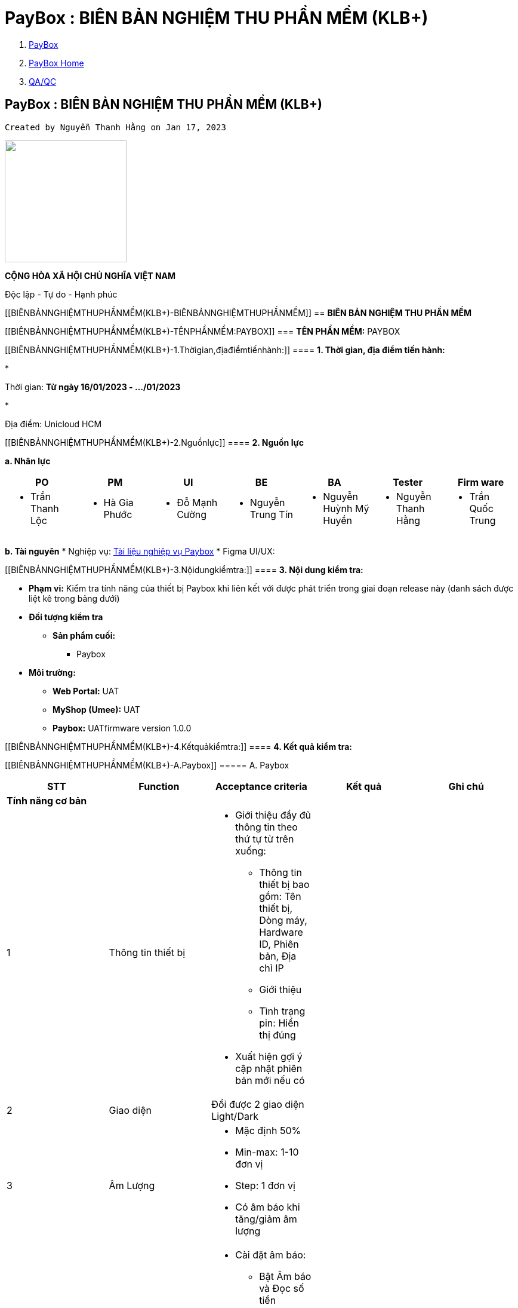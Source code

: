 = PayBox : BIÊN BẢN NGHIỆM THU PHẦN MỀM (KLB+)
:stem:

[[page]]

[[main]]

[[main-header]]

[[breadcrumb-section]]

[[breadcrumbs]]
. link:index.html[PayBox]
. link:PayBox-Home_1682964645.html[PayBox Home]
. link:1735131239.html[QA/QC]

[[title-heading]]
== PayBox : BIÊN BẢN NGHIỆM THU PHẦN MỀM (KLB+) 

[[content]]

 Created by Nguyễn Thanh Hằng on Jan 17, 2023 

[[main-content]]

image::attachments/1766260832/1764786509?width=204["",204]

*CỘNG HÒA XÃ HỘI CHỦ NGHĨA VIỆT NAM*

Độc lập - Tự do - Hạnh phúc

[[BIÊNBẢNNGHIỆMTHUPHẦNMỀM(KLB+)-BIÊNBẢNNGHIỆMTHUPHẦNMỀM]]
== *BIÊN BẢN NGHIỆM THU PHẦN MỀM*

[[BIÊNBẢNNGHIỆMTHUPHẦNMỀM(KLB+)-TÊNPHẦNMỀM:PAYBOX]]
=== *TÊN PHẦN MỀM:* PAYBOX

[[BIÊNBẢNNGHIỆMTHUPHẦNMỀM(KLB+)-1.Thờigian,địađiểmtiếnhành:]]
==== *1. Thời gian, địa điểm tiến hành:*

* 

Thời gian: *Từ ngày 16/01/2023 - …/01/2023*

* 

Địa điểm: Unicloud HCM

[[BIÊNBẢNNGHIỆMTHUPHẦNMỀM(KLB+)-2.Nguồnlực]]
==== *2. Nguồn lực*

*a. Nhân lực*

|===
| *PO* | *PM* | *UI* | *BE* | *BA* | *Tester* | *Firm ware*

a| 
* Trần Thanh Lộc

a| 
* Hà Gia Phước

a| 
* Đỗ Mạnh Cường

a| 
* Nguyễn Trung Tín

a| 
* Nguyễn Huỳnh Mỹ Huyền

a| 
* Nguyễn Thanh Hằng

a| 
* Trần Quốc Trung

|===

*b. Tài nguyên*
* Nghiệp vụ: https://unicloudgroup.atlassian.net/wiki/spaces/PB/pages/1689288765/A.+Nh+m+ch+c+n+ng+Paybox+Display[Tài liệu nghiệp vụ Paybox]
* Figma UI/UX:

[[ap-app.figma.confluence.lite__figma-for-confluence-lite4551851753157630021]]

[[embedded-app.figma.confluence.lite__figma-for-confluence-lite4551851753157630021]]

[[BIÊNBẢNNGHIỆMTHUPHẦNMỀM(KLB+)-3.Nộidungkiểmtra:]]
==== *3. Nội dung kiểm tra:*

* *Phạm vi:* Kiểm tra tính năng của thiết bị Paybox khi liên kết với được phát triển trong giai đoạn release này (danh sách được liệt kê trong bảng dưới)
* *Đối tượng kiểm tra*
** *Sản phẩm cuối:*
*** Paybox
* *Môi trường:*
** *Web Portal:* UAT
** *MyShop (Umee):* UAT
** *Paybox:* UATfirmware version 1.0.0

[[BIÊNBẢNNGHIỆMTHUPHẦNMỀM(KLB+)-4.Kếtquảkiểmtra:]]
==== *4. Kết quả kiểm tra:*

[[BIÊNBẢNNGHIỆMTHUPHẦNMỀM(KLB+)-A.Paybox]]
===== A. Paybox

|===
| *STT* | *Function* | *Acceptance criteria* | *Kết quả* | *Ghi chú*

5+| *Tính năng cơ bản*
| 1 | Thông tin thiết bị a| 
* Giới thiệu đầy đủ thông tin theo thứ tự từ trên xuống:
** Thông tin thiết bị bao gồm: Tên thiết bị, Dòng máy, Hardware ID, Phiên bản, Địa chỉ IP
** Giới thiệu
** Tình trạng pin: Hiển thị đúng
* Xuất hiện gợi ý cập nhật phiên bản mới nếu có

| |
| 2 | Giao diện | Đổi được 2 giao diện Light/Dark | |
| 3 | Âm Lượng a| 
* Mặc định 50%
* Min-max: 1-10 đơn vị
* Step: 1 đơn vị
* Có âm báo khi tăng/giảm âm lượng

| |
| 4 | Âm báo a| 
* Cài đặt âm báo:
** Bật Âm báo và Đọc số tiền
** Tắt Âm báo và tắt Đọc số tiền
** Chỉ bật âm báo
** Chỉ bật Đọc số tiền
* Âm báo đọc số tiền đồng bộ ngôn ngữ anh/việt

| |
| 5 | Ngôn ngữ (Việt/English) a| 
* Chuyển được ngôn ngữ hiển thị trên paybox: Việt/English
* Tất cả các ngôn ngữ phải đồng bộ với cài đặt

| |
| 6 | Wifi a| 
* Kết nối wifi thành công qua 2 phương thức:
** Thông qua mã QR
** Kết nối thủ công
* Tự động tắt wifi khi đang ở chế độ chờ kết nối
* Tự động khôi phục wifi khi:
** Kết nối wifi mới không thành công
** Bị mất wifi và wifi có lại

| |
5+| *Liên kết*
| 7 | Liên kết Paybox với WebPortal a| 
* Liên kết web portal thành công qua 2 phương thức
** Thông qua mã QR
** Thông qua shortlink
* Hủy tính năng liên kết của QR|short-link cũ sau khi đã liên kết thành công
* Refresh QR và short-link mỗi lần chọn liên kết Portal
* Hiển thị MH liên kết web portal sau khi kết nối wifi thành công
* Liên kết web portal thành công -\> Hiển thị MH đã liên kết trên paybox
* Hủy liên kết từ portal thành công -\> Hiển thị MH chưa liên kết trên paybox
* Hủy liên kết bằng cách kết nối lại với web portal khác -\> Hiển thị MH chưa liên kết trên paybox
* Click Trang chủ Có 3 trường hợp:
** Chưa liên kết với trang quản trị -\> MH chưa liên kết trang quản trị
** Đã liên kết với trang quản trị nhưng chưa tạo mã QR -\> MH liên kết trang quản trị thành công
** Đã tạo mã QR -\> hiển thị mã QR đã tạo

| |
| 8 | Liên kết Paybox với MyShop a| 
* Liên kết shop thành công
* Một shop liên kết được với nhiều Paybox

| |
| 9 | Umee a| 
* Khách hàng có thể liên kết với tài khoản thanh toán
* Có OTP từ bank để xác thực

| |
5+| *Giao dịch*
| 10 | Lịch sử giao dịch KiotViet .2+a| 
* Hiển thị chính xác lịch sử giao dịch bao gồm: Tài khoản, ngày giao dịch, số tiền
* Hiển thị phân trang khi \> 5 giao dịch
* Lịch sử giao dịch hiển thị theo thời gian sớm nhất

| |
| 11 | Lịch sử giao dịch Myshop | | Chưa thực hiện được thanh toán do lỗi Umee
5+| *Khôi phục cài đặt gốc*
| 12 | Khôi phục cài đặt gốc a| 
* Xoá mọi dữ liệu trên thiết bị paybox
* Trả về trạng thái default
** Tiếng việt
** Giao diện tối
** Âm lượng: 5
** Âm báo: Bật Âm báo và Đọc số tiền

| | Chưa xóa được liên kết với Umee app
5+| *Cập nhật phần mềm*
| 13 | Cập nhật phần mềm | Cập nhật thành công | |

|===

*B. Web Portal*

|===
| *STT* | *Function* | *Acceptance criteria* | *Kết quả* | *Ghi chú*

| 1 | *Đăng nhập* a| Đăng nhập UnicloudID trên Portal thành công +
Có OTP cho mỗi lần đăng nhập
| |
| 2 | *Đăng ký* | Đăng ký tài khoản thành công | |
| 3 | *Đăng xuất* | Đăng xuất thành công | |
| 4 | *Quên mật khẩu* | Đổi mật khẩu thành công | |
5+| *Liên kết paybox*
| 5 | *Liên kết Paybox bằng QR* | Liên kết với QR thành công | |
| 6 | *Liên kết Paybox qua short link* | Liên kết với shortlink thành công | |
5+| *Thiết lập thiết bị*
| 7 | *Xem danh sách thiết bị* a| 
* Hiển thị các thiết bị đã được kết nối với tài khoản:
** Tình trạng kết nối: Online/Offline
* Đổi tên paybox

| |
| 8 | *Thông tin chi tiết thiết bị* | Thông tin thiết bị hiển thị bao gồm: Tên thiết bị, Dòng máy, Hardware ID, Phiên bản | |
| 9 | *Hủy liên kết thiết bị* a| 
* Hủy liên kết thiết bị -\> Gỡ thiết bị khỏi danh sách thiết bị được kết nối với tài khoản
* Xóa thông tin user trên thiết bị vừa bị gỡ

| |
| 10 | *Thiết lập QR tĩnh - Bank* a| 
* 1 tài khoản có thể thiết lập nhiều mã QR tĩnh - bank
* Thiết lập thành công mã QR Tĩnh - bank -\> Hiển thị mã QR trên paybox
* Chỉnh sửa được các thông tin:
** Thông tin ngân hàng: Tên ngân hàng thụ hưởng, Số tài khoản thụ hưởng, Tên người thụ hưởng
** Tên cửa hàng

| |
| 11 | *Thiết lập QR tĩnh - Ví điện tử* a| 
* 1 tài khoản có thể thiết lập nhiều mã QR tĩnh - ví điện tử
* Thiết lập thành công mã QR - ví điện tử -\> Hiển thị mã QR trên paybox
* Hiển thị thông báo lỗi khi sai định dạng ảnh, thông tin tồn tại, truy vấn thất bại, trùng mã QR
* Chỉnh sửa được các thông tin:
** Thông tin ví điện tử: Tên ví điện tử, mã QR code
** Tên cửa hàng

| |
| 12 | *Đổi tên Paybox* | Đổi tên thiết bị thành công | |
5+| *Lịch sử giao dịch*
| 13 | *Kiểm tra lịch sử giao dịch* | Hiển thị lịch sử khớp với Paybox | |
5+| *Liên kết với tài khoản Umee*
| 14 | *Kiểm tra liên kết với số tài khoản Umee* | Liên kết với tài khoản Umee thành công | |

|===

*C. Umee Myshop*

|===
| *STT* | *Function* | *Acceptance criteria* | *Kết quả* | *Ghi chú*

| 1 | *Liên kết với Paybox* a| 
* Liên kết được với Paybox (Paybox chưa liên kết trước đó)
* Có thể liên kết với nhiều Paybox
* Không được liên kết với Paybox đã có liên kết với shop khác

| |
| 2 | *Thanh toán Paybox* a| 
* Hiện mã QR động trên Paybox (Chủ shop tạo và nhân viên tạo)
* Thanh toán QR động thành công

| |
| 3 | *Hủy liên kết thiết bị* a| 
* Hủy liên kết thành công
* QR tĩnh của Shop bị xóa sau khi hủy

| |

|===

*D. Extension KiotViet*

|===
| *STT* | *Function* | *Acceptance criteria* | *Kết quả* | *Ghi chú*

| 1 | *Đăng nhập* | Đăng nhập thành công | |
| 2 | *Đăng xuất* | Đăng xuất thành công | |
| 3 | *Ghi nhớ đăng nhập* | Lưu Session cho đến khi đăng xuất | |
| 3 | *Chọn Paybox* | Chọn được Paybox đã liên kết với Portal | |
| 4 | *Thanh toán kiotviet* a| 
* Lấy được giá tiền của web Kiotviet
* Thực hiện gen mã thành công theo giá đơn hàng cho Paybox
* Thanh toán thành công

| |

|===

[[BIÊNBẢNNGHIỆMTHUPHẦNMỀM(KLB+)-5.Đánhgiá,nhậnxét:]]
==== 5. Đánh giá, nhận xét:

* *Hoàn thiện*
* *Chưa hoàn thiện*
* *Kiến nghị, đề xuất:*

[[BIÊNBẢNNGHIỆMTHUPHẦNMỀM(KLB+)-6.Kếtluận:]]
==== 6. Kết luận:

[[BIÊNBẢNNGHIỆMTHUPHẦNMỀM(KLB+)-7.Kýxácnhậncủacácthànhviênthamgia:]]
==== 7. Ký xác nhận của các thành viên tham gia:

[[attachments]]
=== Attachments:

image::images/icons/bullet_blue.gif[,8,8] link:attachments/1766260832/1764786509[D-lcLqgvBBUriuHdkmHWxNnYgbsNO2JI-LvsrjmdiPU54JL_M5Fgm2AbWCBBUoumALfM2ulvvw3MHYFsidgJxxgjY78FTAK_JIjNG_bhmjaamuDR5AAOwql-VSxFYmQ9_2LKGthlQKSO7D_3pxIWcWndT6PTr8YeuhV9EW4wb6maNdeZdDXUYSLRR5nGlA] (image/png) +

[[footer]]
Document generated by Confluence on Feb 02, 2023 10:06
[[footer-logo]]
 http://www.atlassian.com/[Atlassian]

